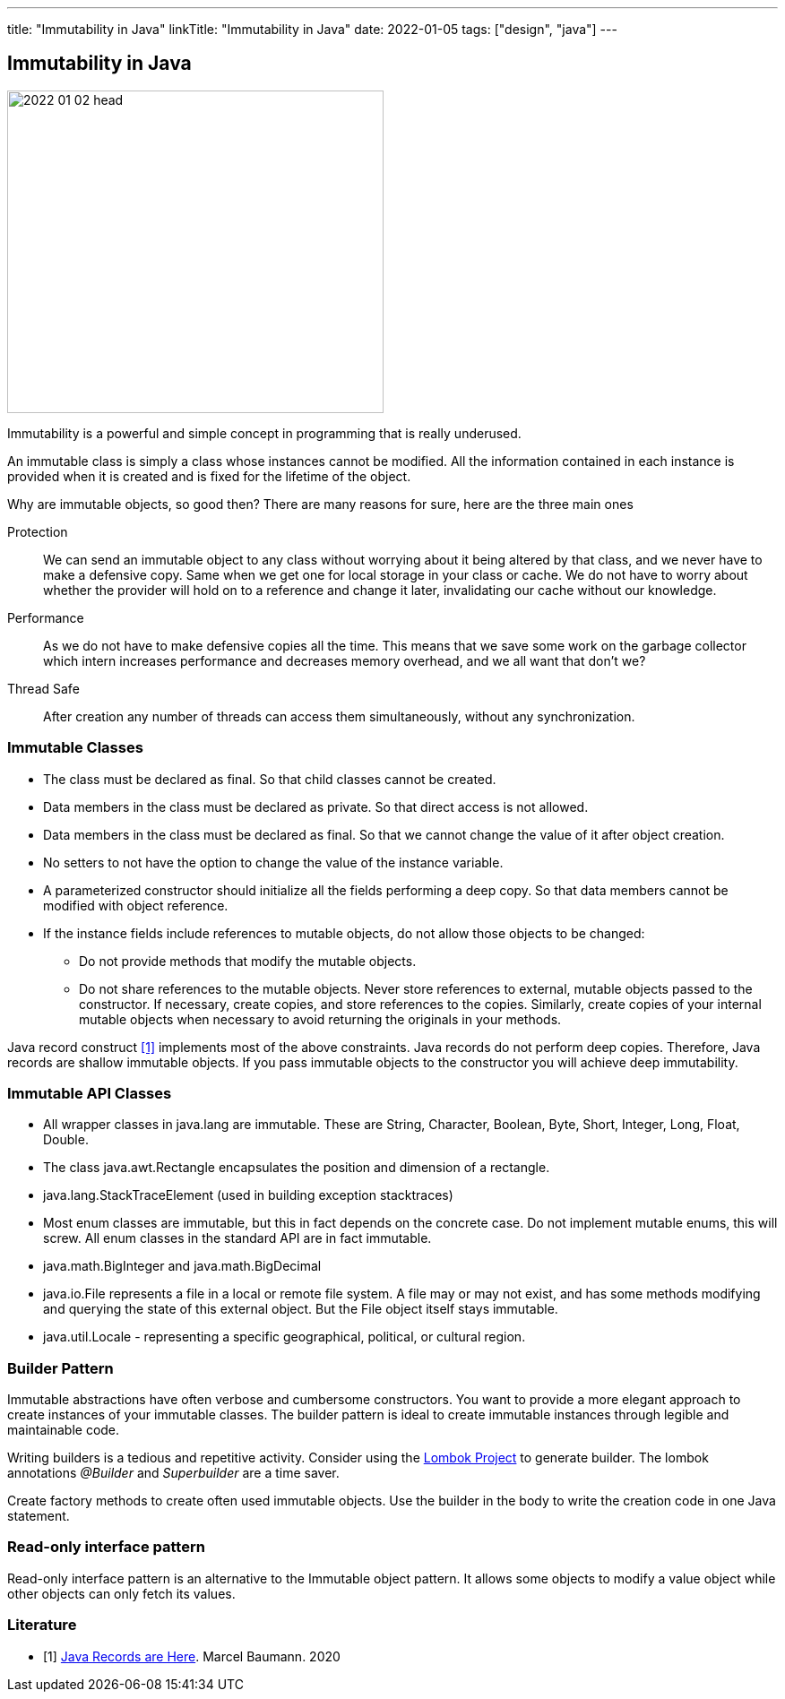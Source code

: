 ---
title: "Immutability in Java"
linkTitle: "Immutability in Java"
date: 2022-01-05
tags: ["design", "java"]
---

== Immutability in Java
:author: Marcel Baumann
:email: <marcel.baumann@tangly.net>
:homepage: https://www.tangly.net/
:company: https://www.tangly.net/[tangly llc]

image::2022-01-02-head.jpg[width=420,height=360,role=left]

Immutability is a powerful and simple concept in programming that is really underused.

An immutable class is simply a class whose instances cannot be modified.
All the information contained in each instance is provided when it is created and is fixed for the lifetime of the object.

Why are immutable objects, so good then?
There are many reasons for sure, here are the three main ones

Protection::
We can send an immutable object to any class without worrying about it being altered by that class, and we never have to make a defensive copy.
Same when we get one for local storage in your class or cache.
We do not have to worry about whether the provider will hold on to a reference and change it later, invalidating our cache without our knowledge.
Performance::
As we do not have to make defensive copies all the time.
This means that we save some work on the garbage collector which intern increases performance and decreases memory overhead, and we all want that don't we?
Thread Safe::
After creation any number of threads can access them simultaneously, without any synchronization.

=== Immutable Classes

* The class must be declared as final.
So that child classes cannot be created.
* Data members in the class must be declared as private.
So that direct access is not allowed.
* Data members in the class must be declared as final.
So that we cannot change the value of it after object creation.
* No setters to not have the option to change the value of the instance variable.
* A parameterized constructor should initialize all the fields performing a deep copy.
So that data members cannot be modified with object reference.
* If the instance fields include references to mutable objects, do not allow those objects to be changed:
** Do not provide methods that modify the mutable objects.
** Do not share references to the mutable objects.
Never store references to external, mutable objects passed to the constructor.
If necessary, create copies, and store references to the copies.
Similarly, create copies of your internal mutable objects when necessary to avoid returning the originals in your methods.

Java record construct <<java-record>> implements most of the above constraints.
Java records do not perform deep copies.
Therefore, Java records are shallow immutable objects.
If you pass immutable objects to the constructor you will achieve deep immutability.

=== Immutable API Classes

* All wrapper classes in java.lang are immutable.
These are String, Character, Boolean, Byte, Short, Integer, Long, Float, Double.
* The class java.awt.Rectangle encapsulates the position and dimension of a rectangle.
* java.lang.StackTraceElement (used in building exception stacktraces)
* Most enum classes are immutable, but this in fact depends on the concrete case.
Do not implement mutable enums, this will screw.
All enum classes in the standard API are in fact immutable.
* java.math.BigInteger and java.math.BigDecimal
* java.io.File represents a file in a local or remote file system.
A file may or may not exist, and has some methods modifying and querying the state of this external object.
But the File object itself stays immutable.
* java.util.Locale - representing a specific geographical, political, or cultural region.

=== Builder Pattern

Immutable abstractions have often verbose and cumbersome constructors.
You want to provide a more elegant approach to create instances of your immutable classes.
The builder pattern is ideal to create immutable instances through legible and maintainable code.

Writing builders is a tedious and repetitive activity.
Consider using the https://projectlombok.org/[Lombok Project] to generate builder.
The lombok annotations _@Builder_ and _Superbuilder_ are a time saver.

Create factory methods to create often used immutable objects.
Use the builder in the body to write the creation code in one Java statement.

=== Read-only interface pattern

Read-only interface pattern is an alternative to the Immutable object pattern.
It allows some objects to modify a value object while other objects can only fetch its values.

[bibliography]
=== Literature

* [[[java-record, 1]]] link:../../2020/java-records-are-here-available-in-jdk-14/[Java Records are Here].
Marcel Baumann. 2020

